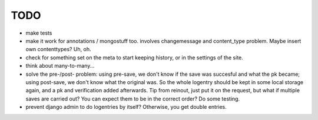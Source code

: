 TODO
====
- make tests

- make it work for annotations / mongostuff too.
  involves changemessage and content_type problem. Maybe insert own contenttypes? Uh, oh.

- check for something set on the meta to start keeping history, or in the settings of the site.

- think about many-to-many...

- solve the pre-/post- problem: using pre-save, we don't know if the
  save was succesful and what the pk became; using post-save, we don't
  know what the original was. So the whole logentry should be kept in some
  local storage again, and a pk and verification added afterwards. Tip
  from reinout, just put it on the request, but what if multiple saves
  are carried out? You can expect them to be in the correct order? Do
  some testing.
  
- prevent django admin to do logentries by itself? Otherwise, you get double entries.
